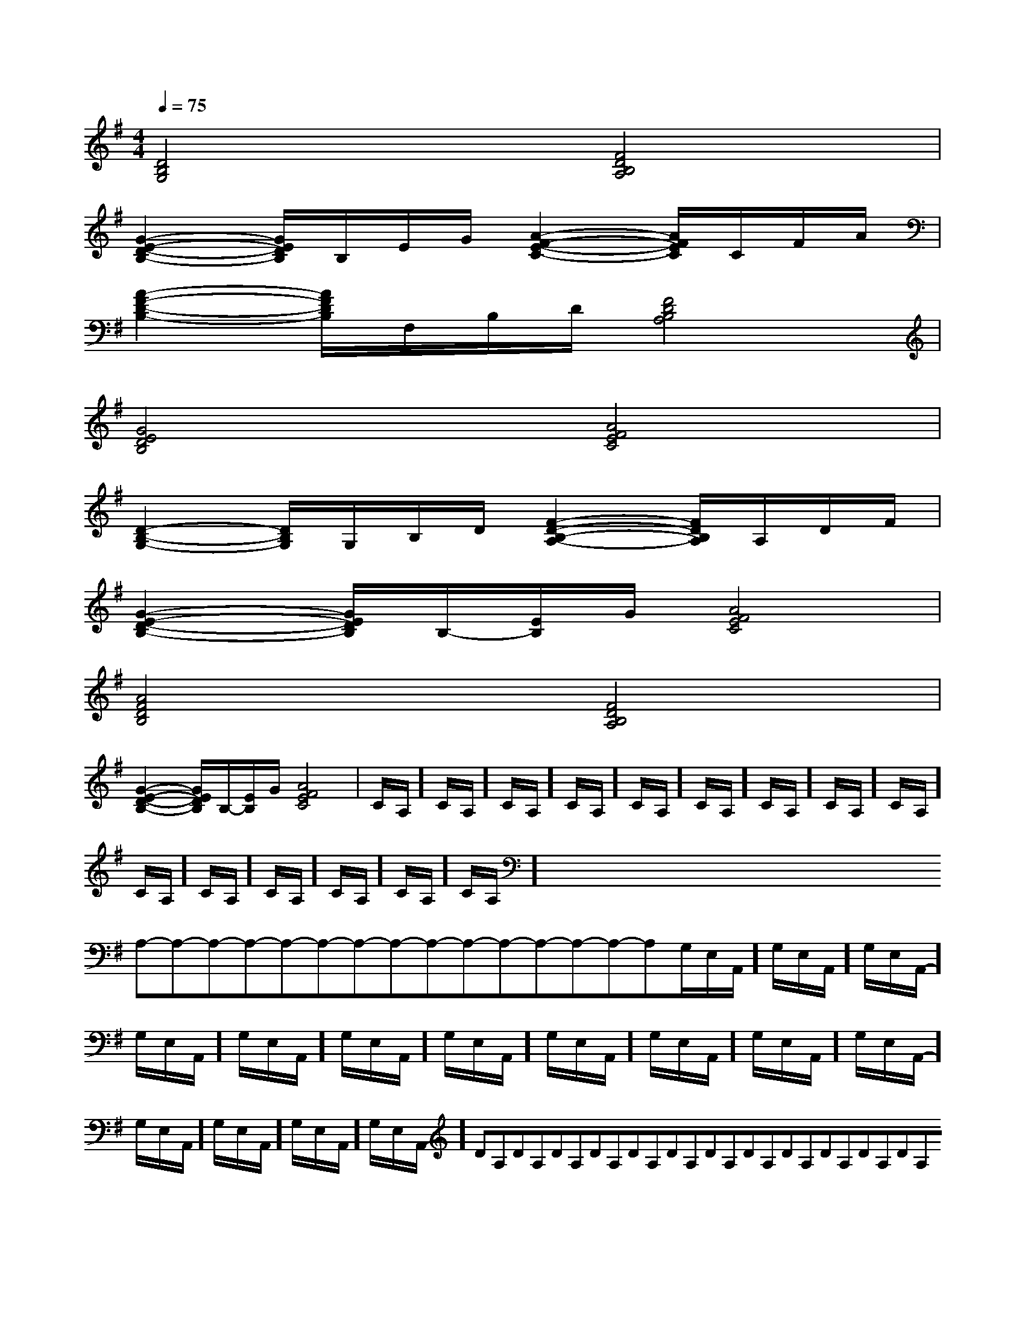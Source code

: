 X:1
T:
M:4/4
L:1/8
Q:1/4=75
K:G
%1sharps
%%MIDI program 0
%%MIDI program 0
V:1
%%MIDI program 24
[D4B,4G,4][F4D4B,4A,4]|
[G2-E2-D2-B,2-][G/2E/2D/2B,/2]B,/2E/2G/2[A2-F2-E2-C2-][A/2F/2E/2C/2]C/2F/2A/2|
[A2-F2-D2-B,2-][A/2F/2D/2B,/2]F,/2B,/2D/2[F4D4B,4A,4]|
[G4E4D4B,4][A4F4E4C4]|
[D2-B,2-G,2-][D/2B,/2G,/2]G,/2B,/2D/2[F2-D2-B,2-A,2-][F/2D/2B,/2A,/2]A,/2D/2F/2|
[G2-E2-D2-B,2-][G/2E/2D/2B,/2]B,/2-[E/2B,/2]G/2[A4F4E4C4]|
[A4F4D4B,4][F4D4B,4A,4]|
[G2-E2-D2-B,2-][G/2E/2D/2B,/2]B,/2-[E/2B,/2]G/2[A4F4E4C4]|C/2A,/2]C/2A,/2]C/2A,/2]C/2A,/2]C/2A,/2]C/2A,/2]C/2A,/2]C/2A,/2]C/2A,/2]C/2A,/2]C/2A,/2]C/2A,/2]C/2A,/2]C/2A,/2]C/2A,/2]x/2x/2x/2x/2x/2x/2x/2x/2x/2x/2x/2x/2x/2x/2x/2A,-A,-A,-A,-A,-A,-A,-A,-A,-A,-A,-A,-A,-A,-A,-G,/2-E,/2-A,,/2-]G,/2-E,/2-A,,/2-]G,/2-E,/2-A,,/2-]G,/2-E,/2-A,,/2-]G,/2-E,/2-A,,/2-]G,/2-E,/2-A,,/2-]G,/2-E,/2-A,,/2-]G,/2-E,/2-A,,/2-]G,/2-E,/2-A,,/2-]G,/2-E,/2-A,,/2-]G,/2-E,/2-A,,/2-]G,/2-E,/2-A,,/2-]G,/2-E,/2-A,,/2-]G,/2-E,/2-A,,/2-]G,/2-E,/2-A,,/2-]DA,DA,DA,DA,DA,DA,DA,DA,DA,DA,DA,DA,DA,DA,[D/2G,,/2-G,,,/2-][D/2G,,/2-G,,,/2-][D/2G,,/2-G,,,/2-][D/2G,,/2-G,,,/2-][D/2G,,/2-G,,,/2-][D/2G,,/2-G,,,/2-][D/2G,,/2-G,,,/2-][D/2G,,/2-G,,,/2-][D/2G,,/2-G,,,/2-][D/2G,,/2-G,,,/2-][D/2G,,/2-G,,,/2-][D/2G,,/2-G,,,/2-][D/2G,,/2-G,,,/2-][D/2G,,/2-G,,,/2-][D/2G,,/2-G,,,/2-]DA,DA,DA,DA,DA,DA,DA,DA,DA,DA,DA,DA,DA,DA,DA,[B/2F,,/2-][B/2F,,/2-][B/2F,,/2-][B/2F,,/2-][B/2F,,/2-][B/2F,,/2-][B/2F,,/2-][B/2F,,/2-][B/2F,,/2-][B/2F,,/2-][B/2F,,/2-][B/2F,,/2-][B/2F,,/2-][B/2F,,/2-][B/2F,,/2-]A/2G/2A/2G/2A/2G/2A/2G/2A/2G/2A/2G/2A/2G/2A/2G/2A/2G/2A/2G/2A/2G/2A/2G/2A/2G/2A/2G/2A/2G/2^A,,^A,,,]^A,,^A,,,]^A,,^A,,,]^A,,^A,,,]^A,,^A,,,]^A,,^A,,,]^A,,^A,,,]^A,,^A,,,]^A,,^A,,,]^A,,^A,,,]^A,,^A,,,]^A,,^A,,,]^A,,^A,,,]^A,,^A,,,]^A,,^A,,,][D/2A,/2G,/2][D/2A,/2G,/2][D/2A,/2G,/2][D/2A,/2G,/2][D/2A,/2G,/2][D/2A,/2G,/2][D/2A,/2G,/2][D/2A,/2G,/2][D/2A,/2G,/2][D/2A,/2G,/2][D/2A,/2G,/2][D/2A,/2G,/2][D/2A,/2G,/2][D/2A,/2G,/2][D/2A,/2G,/2][B/2-F/2-D/2-B,,/2-][B/2-F/2-D/2-B,,/2-][B/2-F/2-D/2-B,,/2-][B/2-F/2-D/2-B,,/2-][B/2-F/2-D/2-B,,/2-][B/2-F/2-D/2-B,,/2-][B/2-F/2-D/2-B,,/2-][B/2-F/2-D/2-B,,/2-][B/2-F/2-D/2-B,,/2-][B/2-F/2-D/2-B,,/2-][B/2-F/2-D/2-B,,/2-][B/2-F/2-D/2-B,,/2-][B/2-F/2-D/2-B,,/2-][B/2-F/2-D/2-B,,/2-][B/2-F/2-D/2-B,,/2-]4-D4-A,4-D,4-]4-D4-A,4-D,4-]4-D4-A,4-D,4-]4-D4-A,4-D,4-]4-D4-A,4-D,4-]4-D4-A,4-D,4-]4-D4-A,4-D,4-]4-D4-A,4-D,4-]4-D4-A,4-D,4-]4-D4-A,4-D,4-]4-D4-A,4-D,4-]4-D4-A,4-D,4-]4-D4-A,4-D,4-]4-D4-A,4-D,4-]4-D4-A,4-D,4-][e/2-B/2-E/2-[e/2-B/2-E/2-[e/2-B/2-E/2-[e/2-B/2-E/2-[e/2-B/2-E/2-[e/2-B/2-E/2-[e/2-B/2-E/2-[e/2-B/2-E/2-[e/2-B/2-E/2-[e/2-B/2-E/2-[e/2-B/2-E/2-[e/2-B/2-E/2-[e/2-B/2-E/2-[e/2-B/2-E/2-[FD-A,D,][FD-A,D,][FD-A,D,][FD-A,D,][FD-A,D,][FD-A,D,][FD-A,D,][FD-A,D,][FD-A,D,][FD-A,D,][FD-A,D,][FD-A,D,][FD-A,D,][FD-A,D,][FD-A,D,]-E-C-B,-E-C-B,-E-C-B,-E-C-B,-E-C-B,-E-C-B,-E-C-B,-E-C-B,-E-C-B,-E-C-B,-E-C-B,-E-C-B,-E-C-B,[A,/2F,/2D,/2A,,/2][A,/2F,/2D,/2A,,/2][A,/2F,/2D,/2A,,/2][A,/2F,/2D,/2A,,/2][A,/2F,/2D,/2A,,/2][A,/2F,/2D,/2A,,/2][A,/2F,/2D,/2A,,/2][A,/2F,/2D,/2A,,/2][A,/2F,/2D,/2A,,/2][A,/2F,/2D,/2A,,/2][A,/2F,/2D,/2A,,/2][A,/2F,/2D,/2A,,/2][A,/2F,/2D,/2A,,/2][A,/2F,/2D,/2A,,/2][A,/2F,/2D,/2A,,/2][G8-E8-B,[G8-E8-B,[G8-E8-B,[G8-E8-B,[G8-E8-B,[G8-E8-B,[G8-E8-B,[G8-E8-B,[G8-E8-B,[G8-E8-B,[G8-E8-B,[G8-E8-B,[B/2-^[B/2-^[B/2-^[B/2-^[B/2-^[B/2-^[B/2-^[B/2-^[B/2-^[B/2-^[B/2-^[B/2-^[B/2-^[B/2-^